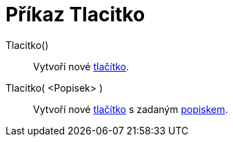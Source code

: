 = Příkaz Tlacitko
:page-en: commands/Button
ifdef::env-github[:imagesdir: /cs/modules/ROOT/assets/images]

Tlacitko()::
  Vytvoří nové xref:/Aktivní_prvky.adoc[tlačítko].
Tlacitko( <Popisek> )::
  Vytvoří nové xref:/Aktivní_prvky.adoc[tlačítko] s zadaným xref:/Štítky_a_popisky.adoc[popiskem].
